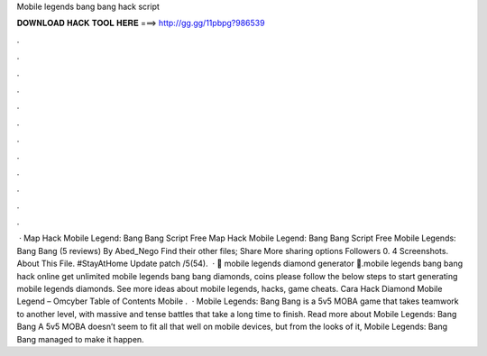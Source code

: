 Mobile legends bang bang hack script

𝐃𝐎𝐖𝐍𝐋𝐎𝐀𝐃 𝐇𝐀𝐂𝐊 𝐓𝐎𝐎𝐋 𝐇𝐄𝐑𝐄 ===> http://gg.gg/11pbpg?986539

.

.

.

.

.

.

.

.

.

.

.

.

 · Map Hack Mobile Legend: Bang Bang Script Free Map Hack Mobile Legend: Bang Bang Script Free Mobile Legends: Bang Bang (5 reviews) By Abed_Nego Find their other files; Share More sharing options Followers 0. 4 Screenshots. About This File. #StayAtHome Update patch /5(54).  · 💎 mobile legends diamond generator 💎.mobile legends bang bang hack online get unlimited mobile legends bang bang diamonds, coins please follow the below steps to start generating mobile legends diamonds. See more ideas about mobile legends, hacks, game cheats. Cara Hack Diamond Mobile Legend – Omcyber Table of Contents Mobile .  · Mobile Legends: Bang Bang is a 5v5 MOBA game that takes teamwork to another level, with massive and tense battles that take a long time to finish. Read more about Mobile Legends: Bang Bang A 5v5 MOBA doesn’t seem to fit all that well on mobile devices, but from the looks of it, Mobile Legends: Bang Bang managed to make it happen.